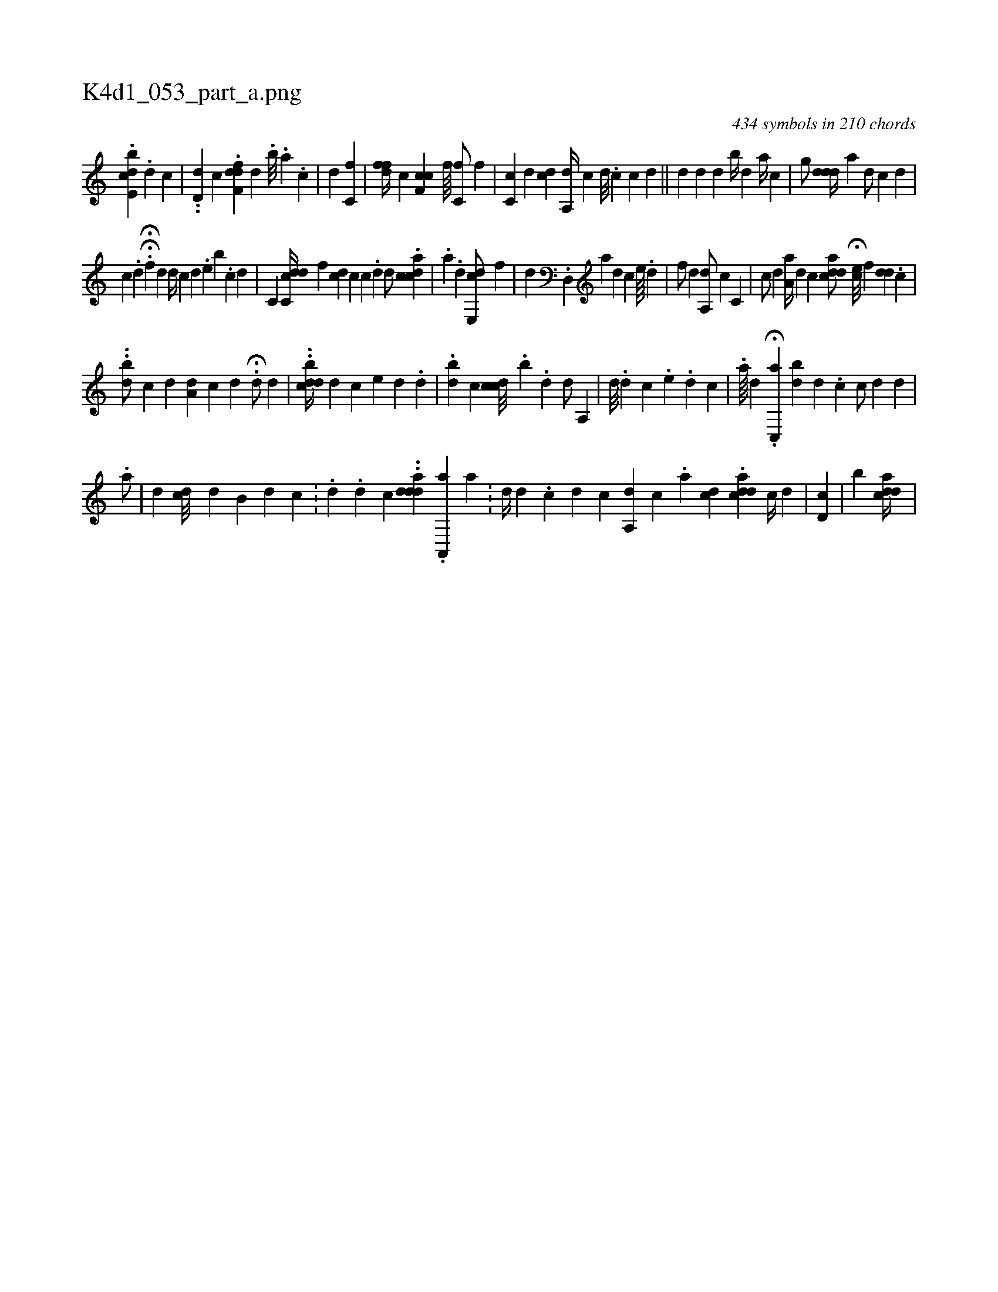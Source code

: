 X:1
%
%%titleleft true
%%tabaddflags 0
%%tabrhstyle grid
%
T:K4d1_053_part_a.png
C:434 symbols in 210 chords
L:1/4
K:italiantab
%
.[cbe,d] .[d] [,c] |\
	..[id,#yd] [,,,,c] .[,dff,d] [,,,#y//] [,,,d] [,,,,#y] .[,,i] [,,b///] .[,,a] .[,,c] |\
	[,,,,#y1] [,,,,d] [,c,f] |\
	[hfdf//] [,,,,,c] [cf,c] [,,,,,f////] [,,,,,h] [,,c,f/] [,,,,f] |\
	[cc,#y] [,,,d] [,,,i] [cd] [a,,d//] [,,,c] [,,,,d///] .[,,c] [,,c] [,,d] ||\
	[,,,,#y/] [,,,,d] [,,,d#y] [d] [,,b//] [,,d] [a//] [c] |\
	[,g/] [#yddi] [,,d//] [a] [,d/] [,c] [,d] |
%
[,,c] .[,d] H.H[,,f#y] [,,,d] [,d//] [,#y] [,,,#y///] [,c] [,d] .[,,e] [,,b] .[,c] [,d] |\
	[,c,i/] [cdc,#yd//] [,,f] [cd] [,,c] [,c] .[,d] [,,,d/] .[dacc] |\
	.[i//] [,,,a] .[,,d] [,e,,cd/] [,,f] |\
	[,,,,d] .[,d,,#y] [,,a] [,,,d] [,,,c] [,,,e////] .[,,i] .[,,d] |\
	[,,,f/] [,,d] [a,,d/] [,,,c] [c,ii///] |\
	[,,,c/] [,,,d] [,a,a//] [d] [c] [acdd/] H[,,,ec///] [,,f] [,,dd] .[,,,,c] |
%
..[i,b#yd/] [,,,,c] [,,,,d] [,,,,i] .[a,d] [c] [d] .H[d/] [,,,,,d] |\
	..[cdbd//] [i#yd] [,,,,c] [,,,e#y] [,,,,d] .[,,#y#y#y] [,#y] [,d] |\
	.[i,bd] [,,,,c] [,,ccd///] .[,,b] .[,i] .[,,d] [,,,,d/] [,a,,#y] |\
	[,,,d///] [,,,#y] .[,,,#y] [,,,d] [,,c] .[,,,e] .[,,d] [,,c] |\
	.[a////] [,,,d] .H[,#y] [,,,#y] [c,,a] [bd] [i] [d] .[c] [,,,c/] [,,,d] [,,,i//] [d] [#y] |
%
.[a/] |\
	[,,,,d] [,,,,#y] [,,,cd///] [,,,,d] [,,b,#y] [,,,d] [,,,c] .[,,i] [,,,,#y] |\
	[#y] .[di///] .[,,,,,d] [,,,,,#y] [c] ..[d#ydda] .[,i] [a,,,a] [,,a] .[,,,#y] |\
	[ii,,d//] [,,,,#y] [,,,,#y///] [,d] .[,c] [,d] [,c] [a,,d] [,,,c] .[,,i] [,ai] |\
	[,cd1] .[acddi3/4] [,c//] [,d] |\
	[,i] .[,d,c1] |\
	[,,,,,,b]  [,,adcd//] |
% number of items: 434


